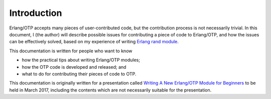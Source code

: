 Introduction
============

Erlang/OTP accepts many pieces of user-contributed code, but the
contribution process is not necessarily trivial. In this document, I
(the author) will describe possible issues for contributing a piece of
code to Erlang/OTP, and how the issues can be effectively solved, based
on my experience of writing `Erlang rand module
<http://erlang.org/doc/man/rand.html>`_.

This documentation is written for people who want to know

* how the practical tips about writing Erlang/OTP modules;
* how the OTP code is developed and released; and
* what to do for contributing their pieces of code to OTP.

This documentation is originally written for a presentation called
`Writing A New Erlang/OTP Module for Beginners
<http://www.erlang-factory.com/sfbay2017/kenji-rikitake.html>`_ to be
held in March 2017, including the contents which are not necessarily
suitable for the presentation.
